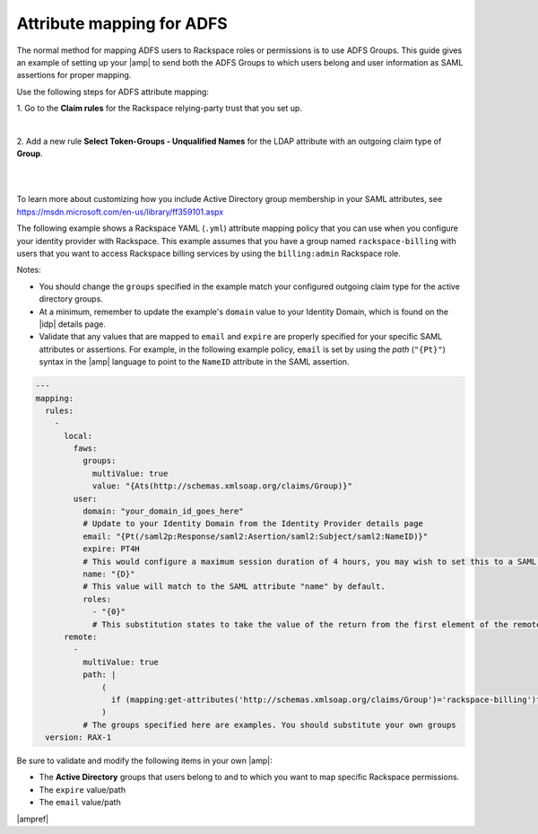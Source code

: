 .. _adfs-attribmapping-ug:

Attribute mapping for ADFS
--------------------------

The normal method for mapping ADFS users to Rackspace roles or permissions is
to use ADFS Groups. This guide gives an example of setting up your |amp| to
send both the ADFS Groups to which users belong and user information as SAML
assertions for proper mapping.


Use the following steps for ADFS attribute mapping:

1. Go to the **Claim rules** for the Rackspace relying-party trust that you
set up.

.. image:: ../../_images/Config-ADFS/ADFS_Step4_edited.png

|

2. Add a new rule **Select Token-Groups - Unqualified Names** for the LDAP
attribute with an outgoing claim type of **Group**.

|

.. image:: ../../_images/Config-ADFS/claims_groups_7.png

|

To learn more about customizing how you include Active Directory group
membership in your SAML attributes, see
`https://msdn.microsoft.com/en-us/library/ff359101.aspx
<https://msdn.microsoft.com/en-us/library/ff359101.aspx>`_

The following example shows a Rackspace YAML (``.yml``) attribute mapping
policy that you can use when you configure your identity provider with
Rackspace. This example assumes that you have a group named
``rackspace-billing`` with users that you want to access Rackspace billing
services by using the ``billing:admin`` Rackspace role.

Notes:

- You should change the ``groups`` specified in the example match your
  configured outgoing claim type for the active directory groups.
- At a minimum, remember to update the example's ``domain`` value to your
  Identity Domain, which is found on the |idp| details page.
- Validate that any values that are mapped to ``email`` and ``expire`` are
  properly specified for your specific SAML attributes or assertions. For
  example, in the following example policy, ``email`` is set by using the
  *path* (``"{Pt}"``) syntax in the |amp| language to point to the ``NameID``
  attribute in the SAML assertion.


.. code-block:: yaml

   ---
   mapping:
     rules:
       -
         local:
           faws:
             groups:
               multiValue: true
               value: "{Ats(http://schemas.xmlsoap.org/claims/Group)}"
           user:
             domain: "your_domain_id_goes_here"
             # Update to your Identity Domain from the Identity Provider details page
             email: "{Pt(/saml2p:Response/saml2:Asertion/saml2:Subject/saml2:NameID)}"
             expire: PT4H
             # This would configure a maximum session duration of 4 hours, you may wish to set this to a SAML provided value
             name: "{D}"
             # This value will match to the SAML attribute "name" by default.
             roles:
               - "{0}"
               # This substitution states to take the value of the return from the first element of the remote role
         remote:
           -
             multiValue: true
             path: |
                 (
                   if (mapping:get-attributes('http://schemas.xmlsoap.org/claims/Group')='rackspace-billing')then    'billing:admin' else ()
                 )
             # The groups specified here are examples. You should substitute your own groups
     version: RAX-1

Be sure to validate and modify the following items in your own |amp|:

- The **Active Directory** groups that users belong to and to which you want to
  map specific Rackspace permissions.
- The ``expire`` value/path
- The ``email`` value/path

|ampref|
